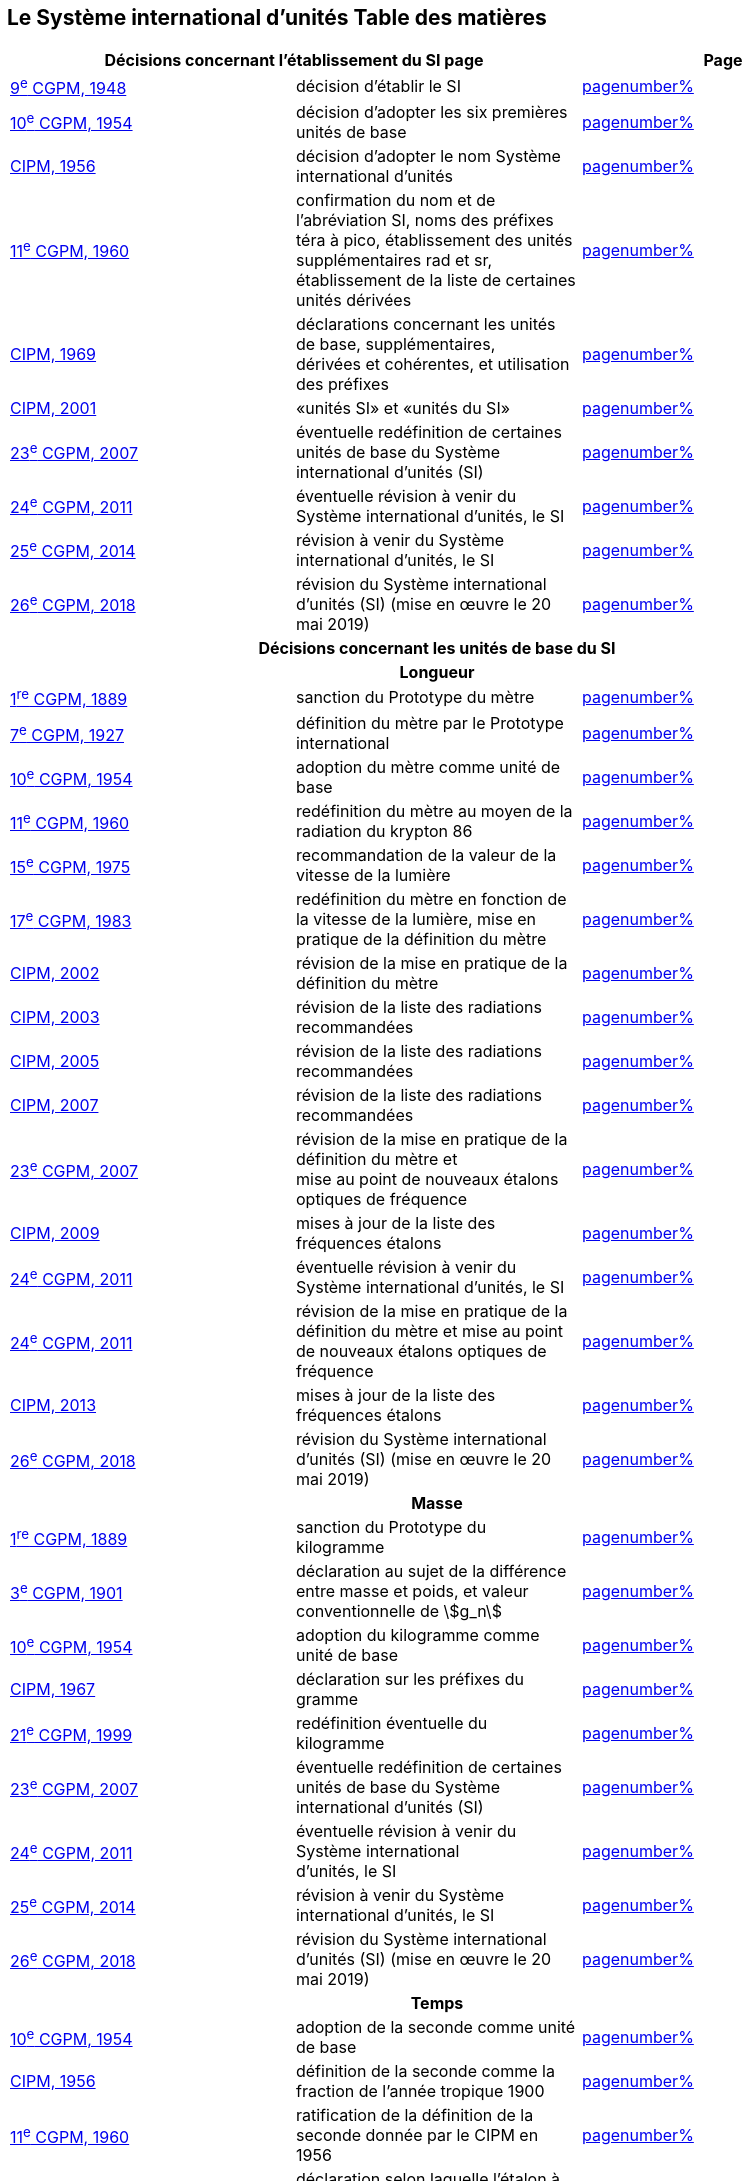 
<<<

== Le Système international d’unités Table des matières

[cols="3",options="unnumbered"]
|===
2+h| *Décisions concernant l'établissement du SI page* h| Page

| <<cgpm9e1948,9^e^ CGPM, 1948>> | décision d'établir le SI | <<cgpm9e1948r6,pagenumber%>>

| <<cgpm10e1954,10^e^ CGPM, 1954>> | décision d'adopter les six premières unités de base | <<cgpm10e1954r6,pagenumber%>>

| <<cipm1956,CIPM, 1956>> | décision d'adopter le nom Système international d'unités | <<cipm1956r3,pagenumber%>>

| <<cgpm11e1960,11^e^ CGPM, 1960>> | confirmation du nom et de l'abréviation SI, noms des préfixes téra à pico, établissement des unités supplémentaires rad et sr, établissement de la liste de certaines unités dérivées | <<cgpm11e1960r12,pagenumber%>>

| <<cipm1969,CIPM, 1969>> | déclarations concernant les unités de base, supplémentaires, +
dérivées et cohérentes, et utilisation des préfixes | <<cipm1969r1,pagenumber%>>

| <<cipm2001,CIPM, 2001>> | «unités SI» et «unités du SI» | <<cipm-unites-si,pagenumber%>>

| <<cgpm23e2007,23^e^ CGPM, 2007>> | éventuelle redéfinition de certaines unités de base du Système international d'unités (SI) | <<cgpm23e2007r12,pagenumber%>>

| <<cgpm24e2011,24^e^ CGPM, 2011>> | éventuelle révision à venir du Système international d'unités, le SI | <<cgpm24e2011r1,pagenumber%>>

| <<cgpm25e2014,25^e^ CGPM, 2014>> | révision à venir du Système international d'unités, le SI | <<cgpm25e2014r1,pagenumber%>>

| <<cgpm26th2018,26^e^ CGPM, 2018>> | révision du Système international d'unités (SI) (mise en œuvre le 20 mai 2019) | <<cgpm26th2018r1,pagenumber%>>

3+h| *Décisions concernant les unités de base du SI*
3+h| *Longueur*

| <<cgpm1re1889,1^re^ CGPM, 1889>> | sanction du Prototype du mètre | <<cgpm1re1889sanction,pagenumber%>>

| <<cgpm7e1927,7^e^ CGPM, 1927>> | définition du mètre par le Prototype international | <<cgpm7e1927metre,pagenumber%>>

| <<cgpm10e1954,10^e^ CGPM, 1954>> | adoption du mètre comme unité de base | <<cgpm10e1954r6,pagenumber%>>

| <<cgpm11e1960,11^e^ CGPM, 1960>> | redéfinition du mètre au moyen de la radiation du krypton 86 | <<cgpm11e1960r6,pagenumber%>>

| <<cgpm15e1975,15^e^ CGPM, 1975>> | recommandation de la valeur de la vitesse de la lumière | <<cgpm15e1975r2,pagenumber%>>

| <<cgpm17e1983,17^e^ CGPM, 1983>> | redéfinition du mètre en fonction de la vitesse de la lumière, mise en pratique de la définition du mètre | <<cgpm17e1983r1,pagenumber%>>

| <<cipm2002,CIPM, 2002>> | révision de la mise en pratique de la définition du mètre | <<cipm2002r1,pagenumber%>>

| <<cipm2003,CIPM, 2003>> | révision de la liste des radiations recommandées | <<cipm2003r1,pagenumber%>>

| <<cipm2005,CIPM, 2005>> | révision de la liste des radiations recommandées | <<cipm2005r3,pagenumber%>>

| <<cipm2007,CIPM, 2007>> | révision de la liste des radiations recommandées | <<cipm2007r1,pagenumber%>>

| <<cgpm23e2007,23^e^ CGPM, 2007>> | révision de la mise en pratique de la définition du mètre et +
mise au point de nouveaux étalons optiques de fréquence | <<cgpm23e2007r9,pagenumber%>>

| <<cipm2009,CIPM, 2009>> | mises à jour de la liste des fréquences étalons | <<cipm2009r2,pagenumber%>>

| <<cgpm24e2011,24^e^ CGPM, 2011>> | éventuelle révision à venir du Système international d'unités, le SI | <<cgpm24e2011r1,pagenumber%>>

| <<cgpm24e2011,24^e^ CGPM, 2011>> | révision de la mise en pratique de la définition du mètre et mise au point de nouveaux étalons optiques de fréquence | <<cgpm24e2011r8,pagenumber%>>

| <<cipm2013,CIPM, 2013>> | mises à jour de la liste des fréquences étalons | <<cipm2013r1,pagenumber%>>

| <<cgpm26th2018,26^e^ CGPM, 2018>> | révision du Système international d'unités (SI) (mise en œuvre le 20 mai 2019) | <<cgpm26th2018r1,pagenumber%>>

3+h| *Masse*

| <<cgpm1re1889,1^re^ CGPM, 1889>> | sanction du Prototype du kilogramme | <<cgpm1re1889sanction,pagenumber%>>

| <<cgpm3e1901,3^e^ CGPM, 1901>> | déclaration au sujet de la différence entre masse et poids, et valeur conventionnelle de stem:[g_n] | <<cgpm3e1901mass,pagenumber%>>

| <<cgpm10e1954,10^e^ CGPM, 1954>> | adoption du kilogramme comme unité de base | <<cgpm10e1954r6,pagenumber%>>

| <<cipm1967,CIPM, 1967>> | déclaration sur les préfixes du gramme | <<cipm1967r2,pagenumber%>>

| <<cgpm21e1999,21^e^ CGPM, 1999>> | redéfinition éventuelle du kilogramme | <<cgpm21e1999r7,pagenumber%>>

| <<cgpm23e2007,23^e^ CGPM, 2007>> | éventuelle redéfinition de certaines unités de base du Système international d'unités (SI) | <<cgpm23e2007r12,pagenumber%>>

| <<cgpm24e2011,24^e^ CGPM, 2011>> | éventuelle révision à venir du Système international +
d'unités, le SI | <<cgpm24e2011r1,pagenumber%>>

| <<cgpm25e2014,25^e^ CGPM, 2014>> | révision à venir du Système international d'unités, le SI | <<cgpm25e2014r1,pagenumber%>>

| <<cgpm26th2018,26^e^ CGPM, 2018>> | révision du Système international d'unités (SI) (mise en œuvre le 20 mai 2019) | <<cgpm26th2018r1,pagenumber%>>

3+h| *Temps*

| <<cgpm10e1954,10^e^ CGPM, 1954>> | adoption de la seconde comme unité de base | <<cgpm10e1954r6,pagenumber%>>

| <<cipm1956,CIPM, 1956>> | définition de la seconde comme la fraction de l'année tropique 1900 | <<cipm1956r1,pagenumber%>>

| <<cgpm11e1960,11^e^ CGPM, 1960>> | ratification de la définition de la seconde donnée par le CIPM en 1956 | <<cgpm11e1960r9,pagenumber%>>

| <<cipm1964,CIPM, 1964>> | déclaration selon laquelle l'étalon à employer est +
la transition hyperfine du césium 133 | <<cipm1964freq,pagenumber%>>

| <<cgpm12e1964,12^e^ CGPM, 1964>> | pouvoir au CIPM de désigner les étalons de +
fréquence atomique et moléculaire à employer | <<cgpm12e1964r5,pagenumber%>>

| <<cgpm13e1967_68,13^e^ CGPM, 1967/68>> | définition de la seconde au moyen de la transition du césium | <<cgpm13e1968r1,pagenumber%>>

| <<ccds1970,CCDS, 1970>> | définition du Temps atomique international, TAI | <<ccds-tai-definition,pagenumber%>>

| <<cgpm14e1971,14^e^ CGPM, 1971>> | demande au CIPM de définir et d'établir le Temps atomique international, TAI | <<cgpm14e1971r1,pagenumber%>>

| <<cgpm15e1975,15^e^ CGPM, 1975>> | sanction du Temps universel coordonné, UTC | <<cgpm15e1975r5,pagenumber%>>

| <<cipm2006,CIPM, 2006>> | représentations secondaires de la seconde | <<cipm2006r1,pagenumber%>>

| <<cgpm23e2007,23^e^ CGPM, 2007>> | révision de la mise en pratique de la définition du mètre et mise au point de nouveaux étalons optiques de fréquence | <<cgpm23e2007r9,pagenumber%>>

| <<cipm2009,CIPM, 2009>> | mises à jour de la liste des fréquences étalons | <<cipm2009r2,pagenumber%>>

| <<cgpm24e2011,24^e^ CGPM, 2011>> | éventuelle révision à venir du Système international d'unités, le SI | <<cgpm24e2011r1,pagenumber%>>

| <<cgpm24e2011,24^e^ CGPM, 2011>> | révision de la mise en pratique de la définition du mètre et mise au point de nouveaux étalons optiques de fréquence | <<cgpm24e2011r8,pagenumber%>>

| <<cipm2013,CIPM, 2013>> | mises à jour de la liste des fréquences étalons | <<cipm2013r1,pagenumber%>>

| <<cipm2015,CIPM, 2015>> | mises à jour de la liste des fréquences étalons | <<cipm2015r2,pagenumber%>>

| <<cgpm26th2018,26^e^ CGPM, 2018>> | révision du Système international d'unités (SI) +
(mise en œuvre le 20 mai 2019) | <<cgpm26th2018r1,pagenumber%>>

3+h| *Unités électriques*

| <<cipm1946,CIPM, 1946>> | définition des unités électriques cohérentes dans le système +
d'unités MKS (mètre-kilogramme-seconde) +
(mise en œuvre le 1^er^ janvier 1948) | <<cipm1946r2,pagenumber%>>

| <<cgpm10e1954,10^e^ CGPM, 1954>> | adoption de l'ampère comme unité de base | <<cgpm10e1954r6,pagenumber%>>

| <<cgpm14e1971,14^e^ CGPM, 1971>> | adoption du nom siemens, symbole S, pour la conductance électrique | <<cgpm14e1971siemens,pagenumber%>>

| <<cgpm18e1987,18^e^ CGPM, 1987>> | ajustement prévu des représentations du volt et de l'ohm | <<cgpm18e1987r6,pagenumber%>>

| <<cipm1988,CIPM, 1988>> | définition de la valeur conventionnelle de la constante +
de Josephson (mise en œuvre le 1^er^ janvier 1990) | <<cipm1988r1,pagenumber%>>

| <<cipm1988,CIPM, 1988>> | définition de la valeur conventionnelle de la constante +
de von Klitzing (mise en œuvre le 1^er^ janvier 1990) | <<cipm1988r2,pagenumber%>>

| <<cgpm23e2007,23^e^ CGPM, 2007>> | éventuelle redéfinition de certaines unités de base +
du Système international d'unités (SI) | <<cgpm23e2007r12,pagenumber%>>

| <<cgpm24e2011,24^e^ CGPM, 2011>> | éventuelle révision à venir du Système international d'unités, le SI | <<cgpm24e2011r1,pagenumber%>>

| <<cgpm25e2014,25^e^ CGPM, 2014>> | révision à venir du Système international d'unités, le SI | <<cgpm25e2014r1,pagenumber%>>

| <<cgpm26th2018,26^e^ CGPM, 2018>> | révision du Système international d'unités (SI) +
(mise en œuvre le 20 mai 2019) | <<cgpm26th2018r1,pagenumber%>>

3+h| *Température thermodynamique*

| <<cgpm9e1948,9^e^ CGPM, 1948>> | adoption du point triple de l'eau comme point de référence pour +
la température thermodynamique, adoption du degré Celsius, +
et définition du zéro comme étant la température de référence +
inférieure de 0,01 degré à celle du point triple de l'eau | <<cgpm9e1948r3,pagenumber%>>

| <<cipm1948,CIPM, 1948>> | adoption du nom degré Celsius pour l'échelle de température Celsius | <<cipm1948,pagenumber%>>

| <<cgpm10e1954,10^e^ CGPM, 1954>> | définition de la température thermodynamique du point +
triple de l'eau à 273,16 degrés Kelvin exactement, +
définition de l'atmosphère normale | <<cgpm10e1954r3,pagenumber%>>

| <<cgpm10e1954,10^e^ CGPM, 1954>> | adoption du degré Kelvin comme unité de base | <<cgpm10e1954r6,pagenumber%>>

| <<cgpm13e1967_68,13^e^ CGPM, 1967/68>> | définition officielle du kelvin, symbole stem:[K] | <<cgpm13e1968r3,pagenumber%>>

| <<cipm1989,CIPM, 1989>> | Échelle internationale de température de 1990, EIT-90 | <<cipm1989r5,pagenumber%>>

| <<cipm2005,CIPM, 2005>> | note ajoutée à la définition du kelvin à propos de la +
composition isotopique de l'eau | <<cipm2005r2,pagenumber%>>

| <<cgpm23e2007,23^e^ CGPM, 2007>> | clarification de la définition du kelvin, unité de +
température thermodynamique | <<cgpm23e2007r10,pagenumber%>>

| <<cgpm23e2007,23^e^ CGPM, 2007>> | éventuelle redéfinition de certaines unités de base +
du Système international d'unités (SI) | <<cgpm23e2007r12,pagenumber%>>

| <<cgpm24e2011,24^e^ CGPM, 2011>> | éventuelle révision à venir du Système international d'unités, le SI | <<cgpm24e2011r1,pagenumber%>>

| <<cgpm25e2014,25^e^ CGPM, 2014>> | révision à venir du Système international d'unités, le SI | <<cgpm25e2014r1,pagenumber%>>

| <<cgpm26th2018,26^e^ CGPM, 2018>> | révision du Système international d'unités (SI) +
(mise en œuvre le 20 mai 2019) | <<cgpm26th2018r1,pagenumber%>>

3+h| *Quantité de matière*

| <<cgpm14e1971,14^e^ CGPM, 1971>> | définition de la mole, symbole mol, comme +
7^e^ unité de base, et règles d'utilisation | <<cgpm14e1971r3,pagenumber%>>

| <<cgpm21e1999,21^e^ CGPM, 1999>> | adoption du nom spécial katal, kat | <<cgpm21e1999r12,pagenumber%>>

| <<cgpm23e2007,23^e^ CGPM, 2007>> | éventuelle redéfinition de certaines unités de base +
du Système international d'unités (SI) | <<cgpm23e2007r12,pagenumber%>>

| <<cgpm24e2011,24^e^ CGPM, 2011>> | éventuelle révision à venir du Système international d'unités, le SI | <<cgpm24e2011r1,pagenumber%>>

| <<cgpm25e2014,25^e^ CGPM, 2014>> | révision à venir du Système international d'unités, le SI | <<cgpm25e2014r1,pagenumber%>>

| <<cgpm26th2018,26^e^ CGPM, 2018>> | révision du Système international d'unités (SI) +
(mise en œuvre le 20 mai 2019) | <<cgpm26th2018r1,pagenumber%>>

3+h| *Intensité lumineuse*

| <<cipm1946,CIPM, 1946>> | définition des unités photométriques, bougie nouvelle +
et lumen nouveau (mise en œuvre le 1^er^ janvier 1948) | <<cipm1946photo,pagenumber%>>

| <<cgpm10e1954,10^e^ CGPM, 1954>> | adoption de la candela comme unité de base | <<cgpm10e1954r6,pagenumber%>>

| <<cgpm13e1967_68,13^e^ CGPM, 1967/68>> | définition de la candela, symbole cd, en fonction du corps noir | <<cgpm13e1968r5,pagenumber%>>

| <<cgpm16e1979,16^e^ CGPM, 1979>> | redéfinition de la candela à partir d'un rayonnement monochromatique | <<cgpm16e1979r3,pagenumber%>>

| <<cgpm24e2011,24^e^ CGPM, 2011>> | éventuelle révision à venir du Système international d'unités, le SI | <<cgpm24e2011r1,pagenumber%>>

| <<cgpm26th2018,26^e^ CGPM, 2018>> | révision du Système international d'unités (SI) +
(mise en œuvre le 20 mai 2019) | <<cgpm26th2018r1,pagenumber%>>

3+h| *Décisions concernant les unités SI dérivées et les unités supplémentaires*
3+h| *Unités SI dérivées*

| <<cgpm12e1964,12^e^ CGPM, 1964>> | décision d'accepter de continuer à utiliser le curie +
comme unité en dehors du SI | <<cgpm12e1964r5,pagenumber%>>

| <<cgpm13e1967_68,13^e^ CGPM, 1967/68>> | exemples d'unités dérivées | <<cgpm13e1967r6,pagenumber%>>

| <<cgpm15e1975,15^e^ CGPM, 1975>> | adoption des noms spéciaux becquerel, Bq, et gray, Gy | <<cgpm15e1975r8_9,pagenumber%>>

| <<cgpm16e1979,16^e^ CGPM, 1979>> | adoption du nom spécial sievert, Sv | <<cgpm16e1979r5,pagenumber%>>

| <<cipm1984,CIPM, 1984>> | décision de clarifier les relations entre la dose absorbée +
(unité SI gray) et l'équivalent de dose (unité SI sievert) | <<cipm1984r1,pagenumber%>>

| <<cipm2002,CIPM, 2002>> | modification des relations entre la dose absorbée et l'équivalent de dose | <<cipm2002r2,pagenumber%>>

3+h| *Unités supplémentaires page*

| <<cipm1980,CIPM, 1980>> | décision d'interpréter les unités supplémentaires +
comme des unités dérivées sans dimension | <<cipm1980r1,pagenumber%>>

| <<cgpm20e1995,20^e^ CGPM, 1995>> | décision de supprimer la classe des unités supplémentaires, et confirmation de l'interprétation du CIPM selon laquelle ce sont des unités dérivées sans dimension | <<cgpm20e1995r8,pagenumber%>>

3+h| *Décisions concernant la terminologie et approbation des unités en usage avec le SI*
3+h| *Préfixes SI*

| <<cgpm12e1964,12^e^ CGPM, 1964>> | décision d'ajouter femto et atto à la liste des préfixes | <<cgpm12e1964r8,pagenumber%>>

| <<cgpm15e1975,15^e^ CGPM, 1975>> | décision d'ajouter péta et exa à la liste des préfixes | <<cgpm15e1975r10,pagenumber%>>

| <<cgpm19e1991,19^e^ CGPM, 1991>> | décision d'ajouter zetta, zepto, yotta et yocto à la liste des préfixes | <<cgpm19e1991r4,pagenumber%>>

3+h| *Symboles d'unités et nombres*

| <<cgpm9e1948,9^e^ CGPM, 1948>> | décision sur les règles d'écriture des symboles d'unités et des nombres | <<cgpm9e1948r7,pagenumber%>>

3+h| *Noms d'unités*

| <<cgpm13e1967_68,13^e^ CGPM, 1967/68>> | abrogation de l'utilisation du micron et de la bougie nouvelle comme unités en usage avec le SI | <<cgpm13e1968r7,pagenumber%>>

3+h| *Séparateur décimal*

| <<cgpm22e2003,22^e^ CGPM, 2003>> | décision d'autoriser l'usage du point ou de la virgule +
sur la ligne comme séparateur décimal | <<cgpm22e2003r10,pagenumber%>>

3+h| *Unités en usage avec le SI un exemple, le litre*

| <<cgpm3e1901,3^e^ CGPM, 1901>> | définition du litre comme le volume d'un 1 kg d'eau | <<cgpm3e1901litre,pagenumber%>>

| <<cgpm11e1960,11^e^ CGPM, 1960>> | demande au CIPM d'étudier la différence +
entre le décimètre cube et le litre | <<cgpm11e1960r13,pagenumber%>>

| <<cipm1961,CIPM, 1961>> | recommandation d'exprimer les volumes en unités SI et non en litres | <<cipm1961litre,pagenumber%>>

| <<cgpm12e1964,12^e^ CGPM, 1964>> | abrogation de la précédente définition du litre et +
recommandation d'utiliser le litre comme nom spécial +
donné au décimètre cube | <<cgpm12e1964r6,pagenumber%>>

| <<cgpm16e1979,16^e^ CGPM, 1979>> | décision, à titre exceptionnel, d'autoriser les deux +
symboles L et l pour le litre | <<cgpm16e1979r6,pagenumber%>>
|===

<<<
